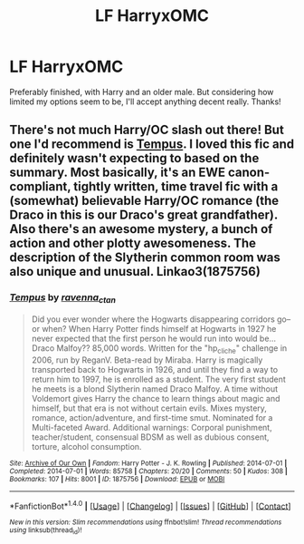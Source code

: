 #+TITLE: LF HarryxOMC

* LF HarryxOMC
:PROPERTIES:
:Author: kyella14
:Score: 2
:DateUnix: 1480325612.0
:DateShort: 2016-Nov-28
:FlairText: Request
:END:
Preferably finished, with Harry and an older male. But considering how limited my options seem to be, I'll accept anything decent really. Thanks!


** There's not much Harry/OC slash out there! But one I'd recommend is [[http://archiveofourown.org/works/1875756][Tempus]]. I loved this fic and definitely wasn't expecting to based on the summary. Most basically, it's an EWE canon-compliant, tightly written, time travel fic with a (somewhat) believable Harry/OC romance (the Draco in this is our Draco's great grandfather). Also there's an awesome mystery, a bunch of action and other plotty awesomeness. The description of the Slytherin common room was also unique and unusual. Linkao3(1875756)
:PROPERTIES:
:Author: gotkate86
:Score: 3
:DateUnix: 1480351320.0
:DateShort: 2016-Nov-28
:END:

*** [[http://archiveofourown.org/works/1875756][*/Tempus/*]] by [[http://www.archiveofourown.org/users/ravenna_c_tan/pseuds/ravenna_c_tan][/ravenna_c_tan/]]

#+begin_quote
  Did you ever wonder where the Hogwarts disappearing corridors go--or when? When Harry Potter finds himself at Hogwarts in 1927 he never expected that the first person he would run into would be... Draco Malfoy?? 85,000 words. Written for the "hp_cliche" challenge in 2006, run by ReganV. Beta-read by Miraba. Harry is magically transported back to Hogwarts in 1926, and until they find a way to return him to 1997, he is enrolled as a student. The very first student he meets is a blond Slytherin named Draco Malfoy. A time without Voldemort gives Harry the chance to learn things about magic and himself, but that era is not without certain evils. Mixes mystery, romance, action/adventure, and first-time smut. Nominated for a Multi-faceted Award. Additional warnings: Corporal punishment, teacher/student, consensual BDSM as well as dubious consent, torture, alcohol consumption.
#+end_quote

^{/Site/: [[http://www.archiveofourown.org/][Archive of Our Own]] *|* /Fandom/: Harry Potter - J. K. Rowling *|* /Published/: 2014-07-01 *|* /Completed/: 2014-07-01 *|* /Words/: 85758 *|* /Chapters/: 20/20 *|* /Comments/: 50 *|* /Kudos/: 308 *|* /Bookmarks/: 107 *|* /Hits/: 8001 *|* /ID/: 1875756 *|* /Download/: [[http://archiveofourown.org/downloads/ra/ravenna_c_tan/1875756/Tempus.epub?updated_at=1404183597][EPUB]] or [[http://archiveofourown.org/downloads/ra/ravenna_c_tan/1875756/Tempus.mobi?updated_at=1404183597][MOBI]]}

--------------

*FanfictionBot*^{1.4.0} *|* [[[https://github.com/tusing/reddit-ffn-bot/wiki/Usage][Usage]]] | [[[https://github.com/tusing/reddit-ffn-bot/wiki/Changelog][Changelog]]] | [[[https://github.com/tusing/reddit-ffn-bot/issues/][Issues]]] | [[[https://github.com/tusing/reddit-ffn-bot/][GitHub]]] | [[[https://www.reddit.com/message/compose?to=tusing][Contact]]]

^{/New in this version: Slim recommendations using/ ffnbot!slim! /Thread recommendations using/ linksub(thread_id)!}
:PROPERTIES:
:Author: FanfictionBot
:Score: 1
:DateUnix: 1480351332.0
:DateShort: 2016-Nov-28
:END:
